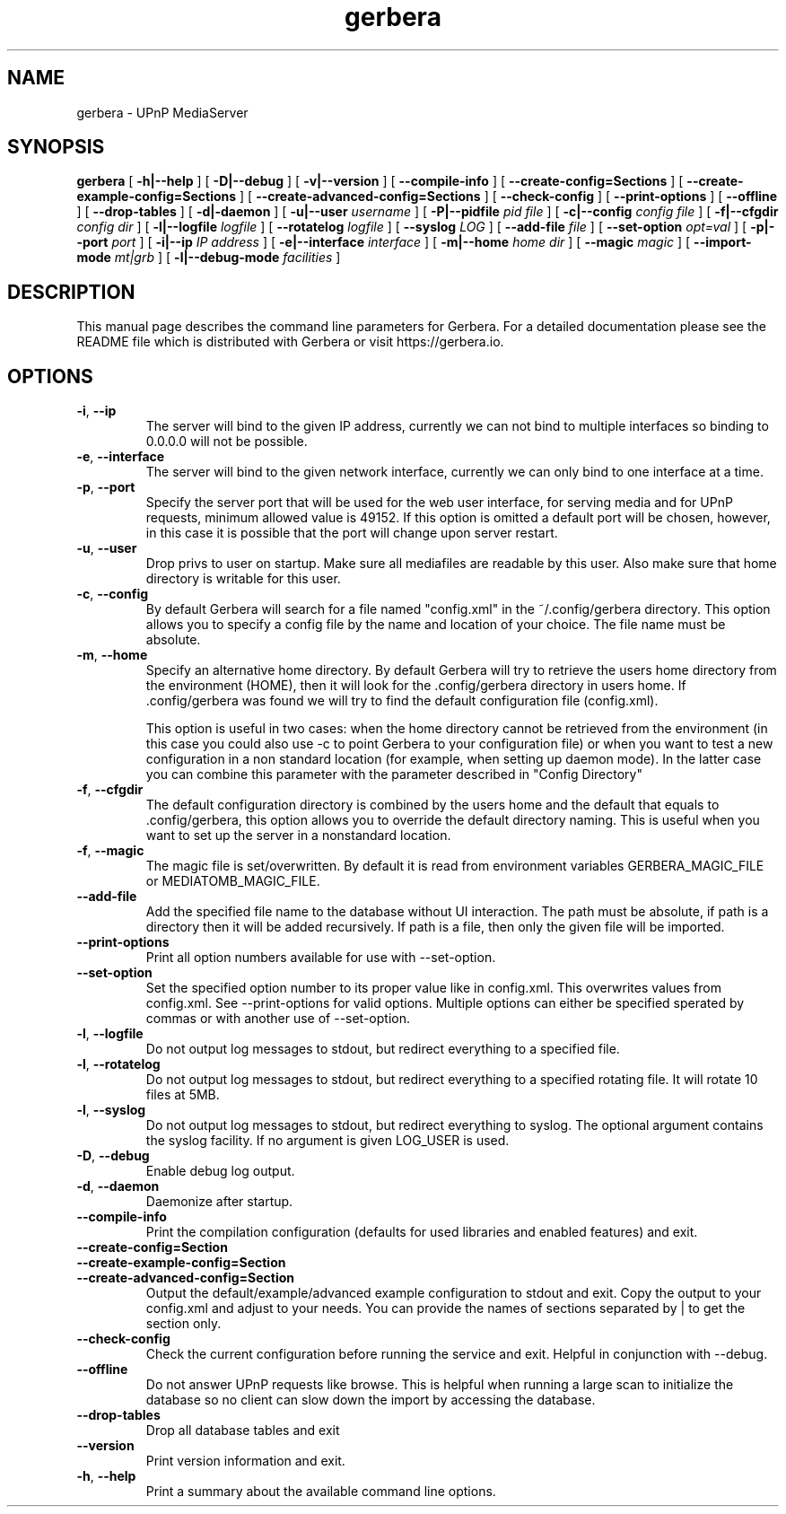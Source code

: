 '\" -*- coding: us-ascii -*-
.if \n(.g .ds T< \\FC
.if \n(.g .ds T> \\F[\n[.fam]]
.de URL
\\$2 \(la\\$1\(ra\\$3
..
.if \n(.g .mso www.tmac
.TH gerbera 1 2025-10-17 "" ""
.SH NAME
gerbera \- UPnP MediaServer
.SH SYNOPSIS
'nh
.fi
.ad l
\fBgerbera\fR \kx
.if (\nx>(\n(.l/2)) .nr x (\n(.l/5)
'in \n(.iu+\nxu
[
\fB-h|--help\fR
] [
\fB-D|--debug\fR
] [
\fB-v|--version\fR
] [
\fB--compile-info\fR
] [
\fB--create-config=Sections\fR
] [
\fB--create-example-config=Sections\fR
] [
\fB--create-advanced-config=Sections\fR
] [
\fB--check-config\fR
] [
\fB--print-options\fR
] [
\fB--offline\fR
] [
\fB--drop-tables\fR
] [
\fB-d|-daemon\fR
] [
\fB-u|--user \fIusername\fB
\fR] [
\fB-P|--pidfile \fIpid file\fB
\fR] [
\fB-c|--config \fIconfig file\fB
\fR] [
\fB-f|--cfgdir \fIconfig dir\fB
\fR] [
\fB-l|--logfile \fIlogfile\fB
\fR] [
\fB--rotatelog \fIlogfile\fB
\fR] [
\fB--syslog \fILOG\fB
\fR] [
\fB--add-file \fIfile\fB
\fR] [
\fB--set-option \fIopt=val\fB
\fR] [
\fB-p|--port \fIport\fB
\fR] [
\fB-i|--ip \fIIP address\fB
\fR] [
\fB-e|--interface \fIinterface\fB
\fR] [
\fB-m|--home \fIhome dir\fB
\fR] [
\fB--magic \fImagic\fB
\fR] [
\fB--import-mode \fImt|grb\fB
\fR] [
\fB-l|--debug-mode \fIfacilities\fB
\fR]
'in \n(.iu-\nxu
.ad b
'hy
.SH DESCRIPTION
This manual page describes the command line parameters for
Gerbera. For a detailed documentation please see the README file which
is distributed with Gerbera or visit https://gerbera.io.
.SH OPTIONS
.TP
\*(T<\fB\-i\fR\*(T>, \*(T<\fB\-\-ip\fR\*(T>
The server will bind to the given IP address, currently we can not bind to
multiple interfaces so binding to 0.0.0.0 will not be possible.
.TP
\*(T<\fB\-e\fR\*(T>, \*(T<\fB\-\-interface\fR\*(T>
The server will bind to the given network interface, currently we can only bind
to one interface at a time.
.TP
\*(T<\fB\-p\fR\*(T>, \*(T<\fB\-\-port\fR\*(T>
Specify the server port that will be used for the web user interface, for
serving media and for UPnP requests, minimum allowed value is 49152. If this
option is omitted a default port will be chosen, however, in this case it is
possible that the port will change upon server restart.
.TP
\*(T<\fB\-u\fR\*(T>, \*(T<\fB\-\-user\fR\*(T>
Drop privs to user on startup. Make sure all mediafiles are readable by this user.
Also make sure that home directory is writable for this user.
.TP
\*(T<\fB\-c\fR\*(T>, \*(T<\fB\-\-config\fR\*(T>
By default Gerbera will search for a file named "config.xml" in the ~/.config/gerbera directory.
This option allows you to specify a config file by the
name and location of your choice. The file name must be absolute.
.TP
\*(T<\fB\-m\fR\*(T>, \*(T<\fB\-\-home\fR\*(T>
Specify an alternative home directory. By default Gerbera will try to
retrieve the users home directory from the environment (HOME), then it will look for
the .config/gerbera directory in users home. If .config/gerbera was found we will try to find
the default configuration file (config.xml).

This option is useful in two cases: when the home directory cannot be
retrieved from the environment (in this case you could also use -c to point
Gerbera to your configuration file) or when you want to test a new
configuration in a non standard location (for example, when setting up daemon
mode). In the latter case you can combine this parameter with the parameter
described in "Config Directory"
.TP
\*(T<\fB\-f\fR\*(T>, \*(T<\fB\-\-cfgdir\fR\*(T>
The default configuration directory is combined by the users home and the
default that equals to .config/gerbera, this option allows you to override the
default directory naming. This is useful when you want to set up the server in a
nonstandard location.
.TP
\*(T<\fB\-f\fR\*(T>, \*(T<\fB\-\-magic\fR\*(T>
The magic file is set/overwritten. By default it is read from environment variables GERBERA_MAGIC_FILE or MEDIATOMB_MAGIC_FILE.
.TP
\*(T<\fB\-\-add\-file\fR\*(T>
Add the specified file name to the database without UI
interaction. The path must be absolute, if path is a directory then it will be
added recursively. If path is a file, then only the given file will be
imported.
.TP
\*(T<\fB\-\-print\-options\fR\*(T>
Print all option numbers available for use with --set-option.
.TP
\*(T<\fB\-\-set\-option\fR\*(T>
Set the specified option number to its proper value like in config.xml. This overwrites
values from config.xml. See --print-options for valid options.
Multiple options can either be specified sperated by commas or
with another use of --set-option.
.TP
\*(T<\fB\-l\fR\*(T>, \*(T<\fB\-\-logfile\fR\*(T>
Do not output log messages to stdout, but redirect everything to a specified
file.
.TP
\*(T<\fB\-l\fR\*(T>, \*(T<\fB\-\-rotatelog\fR\*(T>
Do not output log messages to stdout, but redirect everything to a specified
rotating file. It will rotate 10 files at 5MB.
.TP
\*(T<\fB\-l\fR\*(T>, \*(T<\fB\-\-syslog\fR\*(T>
Do not output log messages to stdout, but redirect everything to syslog. The optional
argument contains the syslog facility. If no argument is given LOG_USER is used.
.TP
\*(T<\fB\-D\fR\*(T>, \*(T<\fB\-\-debug\fR\*(T>
Enable debug log output.
.TP
\*(T<\fB\-d\fR\*(T>, \*(T<\fB\-\-daemon\fR\*(T>
Daemonize after startup.
.TP
\*(T<\fB\-\-compile\-info\fR\*(T>
Print the compilation configuration (defaults for used libraries and enabled features) and exit.
.TP
\*(T<\fB\-\-create\-config=Section\fR\*(T>
.TP
\*(T<\fB\-\-create\-example\-config=Section\fR\*(T>
.TP
\*(T<\fB\-\-create\-advanced\-config=Section\fR\*(T>
Output the default/example/advanced example configuration to stdout and exit.
Copy the output to your config.xml and adjust to your needs.
You can provide the names of sections separated by | to get the section only.
.TP
\*(T<\fB\-\-check\-config\fR\*(T>
Check the current configuration before running the service and exit. Helpful in conjunction with --debug.
.TP
\*(T<\fB\-\-offline\fR\*(T>
Do not answer UPnP requests like browse. This is helpful when running a large scan to initialize
the database so no client can slow down the import by accessing the database.
.TP
\*(T<\fB\-\-drop\-tables\fR\*(T>
Drop all database tables and exit
.TP
\*(T<\fB\-\-version\fR\*(T>
Print version information and exit.
.TP
\*(T<\fB\-h\fR\*(T>, \*(T<\fB\-\-help\fR\*(T>
Print a summary about the available command line options.
